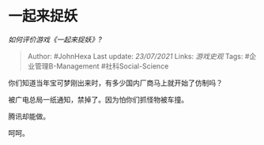 * 一起来捉妖
  :PROPERTIES:
  :CUSTOM_ID: 一起来捉妖
  :END:

/如何评价游戏《一起来捉妖》?/

#+BEGIN_QUOTE
  Author: #JohnHexa Last update: /23/07/2021/ Links: [[游戏史观]] Tags:
  #企业管理B-Management #社科Social-Science
#+END_QUOTE

你们知道当年宝可梦刚出来时，有多少国内厂商马上就开始了仿制吗？

被广电总局一纸通知，禁掉了。因为怕你们抓怪物被车撞。

腾讯却能做。

呵呵。
